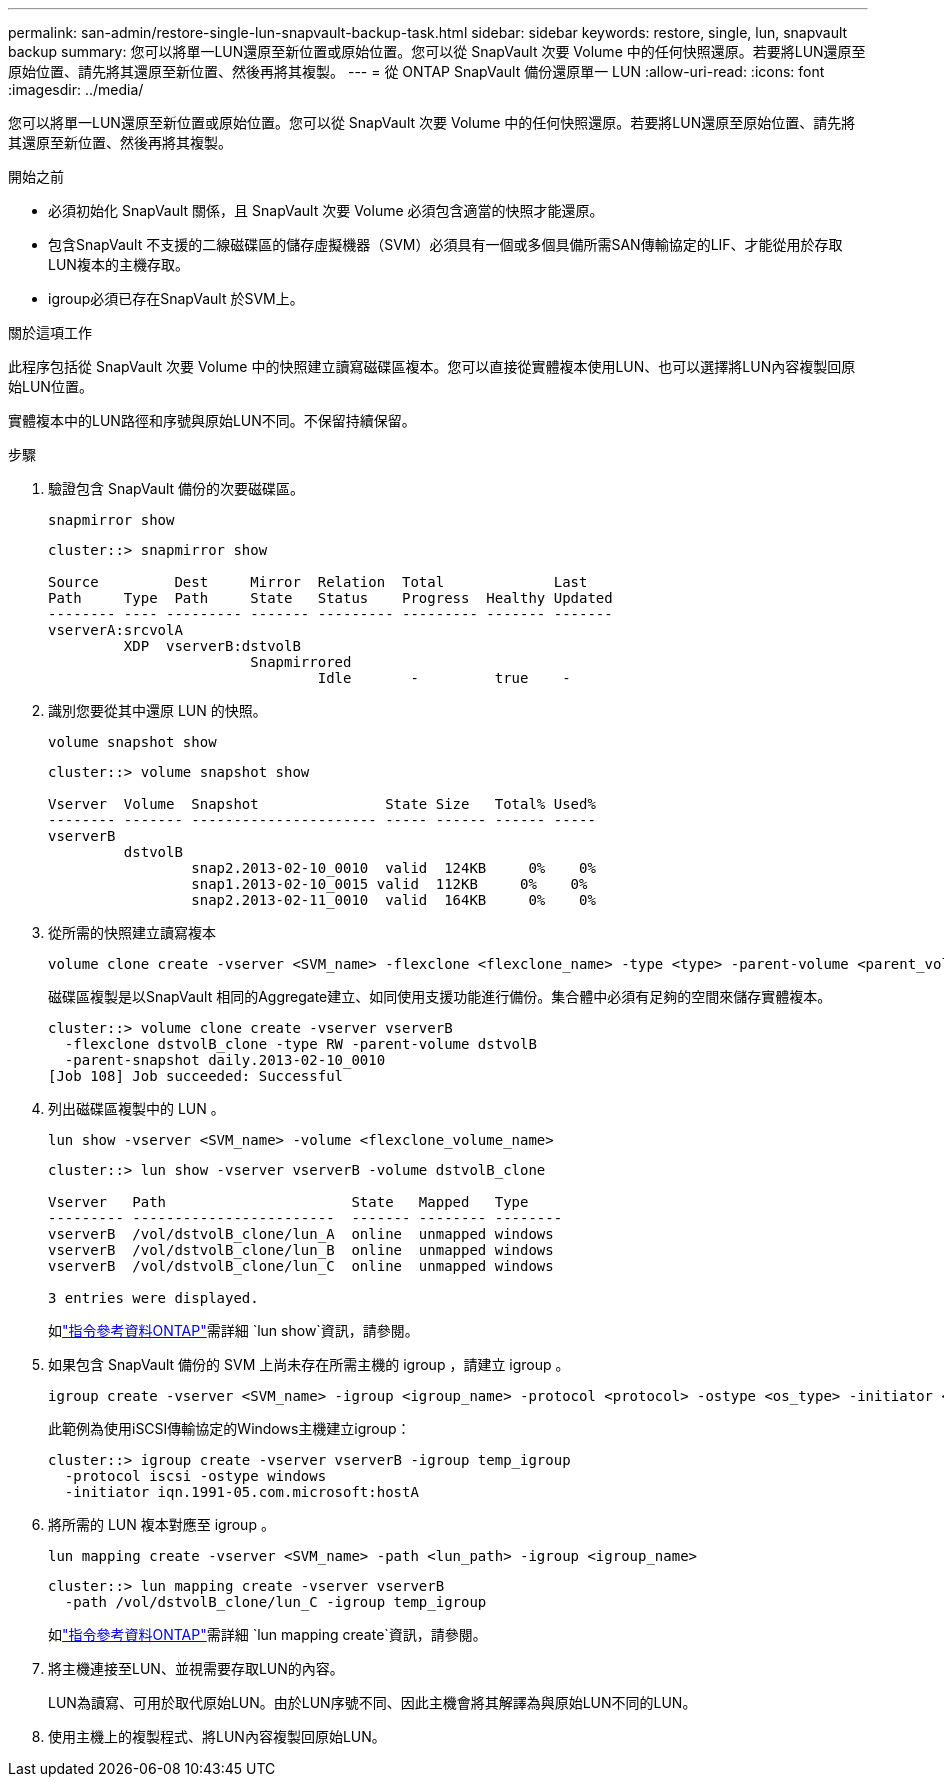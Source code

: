 ---
permalink: san-admin/restore-single-lun-snapvault-backup-task.html 
sidebar: sidebar 
keywords: restore, single, lun, snapvault backup 
summary: 您可以將單一LUN還原至新位置或原始位置。您可以從 SnapVault 次要 Volume 中的任何快照還原。若要將LUN還原至原始位置、請先將其還原至新位置、然後再將其複製。 
---
= 從 ONTAP SnapVault 備份還原單一 LUN
:allow-uri-read: 
:icons: font
:imagesdir: ../media/


[role="lead"]
您可以將單一LUN還原至新位置或原始位置。您可以從 SnapVault 次要 Volume 中的任何快照還原。若要將LUN還原至原始位置、請先將其還原至新位置、然後再將其複製。

.開始之前
* 必須初始化 SnapVault 關係，且 SnapVault 次要 Volume 必須包含適當的快照才能還原。
* 包含SnapVault 不支援的二線磁碟區的儲存虛擬機器（SVM）必須具有一個或多個具備所需SAN傳輸協定的LIF、才能從用於存取LUN複本的主機存取。
* igroup必須已存在SnapVault 於SVM上。


.關於這項工作
此程序包括從 SnapVault 次要 Volume 中的快照建立讀寫磁碟區複本。您可以直接從實體複本使用LUN、也可以選擇將LUN內容複製回原始LUN位置。

實體複本中的LUN路徑和序號與原始LUN不同。不保留持續保留。

.步驟
. 驗證包含 SnapVault 備份的次要磁碟區。
+
[source, cli]
----
snapmirror show
----
+
[listing]
----
cluster::> snapmirror show

Source         Dest     Mirror  Relation  Total             Last
Path     Type  Path     State   Status    Progress  Healthy Updated
-------- ---- --------- ------- --------- --------- ------- -------
vserverA:srcvolA
         XDP  vserverB:dstvolB
                        Snapmirrored
                                Idle       -         true    -
----
. 識別您要從其中還原 LUN 的快照。
+
[source, cli]
----
volume snapshot show
----
+
[listing]
----
cluster::> volume snapshot show

Vserver  Volume  Snapshot               State Size   Total% Used%
-------- ------- ---------------------- ----- ------ ------ -----
vserverB
         dstvolB
                 snap2.2013-02-10_0010  valid  124KB     0%    0%
                 snap1.2013-02-10_0015 valid  112KB     0%    0%
                 snap2.2013-02-11_0010  valid  164KB     0%    0%
----
. 從所需的快照建立讀寫複本
+
[source, cli]
----
volume clone create -vserver <SVM_name> -flexclone <flexclone_name> -type <type> -parent-volume <parent_volume_name> -parent-snapshot <snapshot_name>
----
+
磁碟區複製是以SnapVault 相同的Aggregate建立、如同使用支援功能進行備份。集合體中必須有足夠的空間來儲存實體複本。

+
[listing]
----
cluster::> volume clone create -vserver vserverB
  -flexclone dstvolB_clone -type RW -parent-volume dstvolB
  -parent-snapshot daily.2013-02-10_0010
[Job 108] Job succeeded: Successful
----
. 列出磁碟區複製中的 LUN 。
+
[source, cli]
----
lun show -vserver <SVM_name> -volume <flexclone_volume_name>
----
+
[listing]
----
cluster::> lun show -vserver vserverB -volume dstvolB_clone

Vserver   Path                      State   Mapped   Type
--------- ------------------------  ------- -------- --------
vserverB  /vol/dstvolB_clone/lun_A  online  unmapped windows
vserverB  /vol/dstvolB_clone/lun_B  online  unmapped windows
vserverB  /vol/dstvolB_clone/lun_C  online  unmapped windows

3 entries were displayed.
----
+
如link:https://docs.netapp.com/us-en/ontap-cli/lun-show.html["指令參考資料ONTAP"^]需詳細 `lun show`資訊，請參閱。

. 如果包含 SnapVault 備份的 SVM 上尚未存在所需主機的 igroup ，請建立 igroup 。
+
[source, cli]
----
igroup create -vserver <SVM_name> -igroup <igroup_name> -protocol <protocol> -ostype <os_type> -initiator <initiator_name>
----
+
此範例為使用iSCSI傳輸協定的Windows主機建立igroup：

+
[listing]
----
cluster::> igroup create -vserver vserverB -igroup temp_igroup
  -protocol iscsi -ostype windows
  -initiator iqn.1991-05.com.microsoft:hostA
----
. 將所需的 LUN 複本對應至 igroup 。
+
[source, cli]
----
lun mapping create -vserver <SVM_name> -path <lun_path> -igroup <igroup_name>
----
+
[listing]
----
cluster::> lun mapping create -vserver vserverB
  -path /vol/dstvolB_clone/lun_C -igroup temp_igroup
----
+
如link:https://docs.netapp.com/us-en/ontap-cli/lun-mapping-create.html["指令參考資料ONTAP"^]需詳細 `lun mapping create`資訊，請參閱。

. 將主機連接至LUN、並視需要存取LUN的內容。
+
LUN為讀寫、可用於取代原始LUN。由於LUN序號不同、因此主機會將其解譯為與原始LUN不同的LUN。

. 使用主機上的複製程式、將LUN內容複製回原始LUN。

